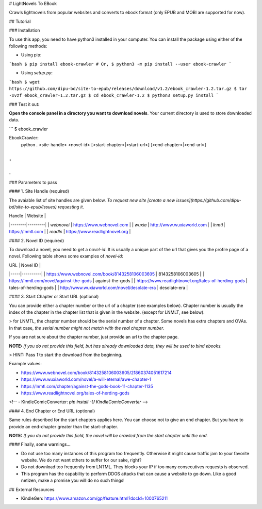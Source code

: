 # LightNovels To EBook

Crawls lightnovels from popular websites and converts to ebook format (only EPUB and MOBI are supported for now).

## Tutorial

### Installation

To use this app, you need to have python3 installed in your computer. You can install the package using either of the following methods:

- Using pip:

```bash
$ pip install ebook-crawler
# Or,
$ python3 -m pip install --user ebook-crawler
```

- Using `setup.py`:

```bash
$ wget https://github.com/dipu-bd/site-to-epub/releases/download/v1.2/ebook_crawler-1.2.tar.gz
$ tar -xvzf ebook_crawler-1.2.tar.gz
$ cd ebook_crawler-1.2
$ python3 setup.py install
```

### Test it out:

**Open the console panel in a directory you want to download novels**. Your current directory is used to store downloaded data.

```
$ ebook_crawler

EbookCrawler:
  python . <site-handle> <novel-id> [<start-chapter>|<start-url>] [<end-chapter>|<end-url>]
.
.
.
```

### Parameters to pass

#### 1. Site Handle (required)

The avaiable list of site handles are given below. *To request new site [create a new issues](https://github.com/dipu-bd/site-to-epub/issues) requesting it*.

| Handle | Website |
|--------|---------|
| `webnovel` | https://www.webnovel.com |
| `wuxia` | http://www.wuxiaworld.com |
| `lnmtl` | https://lnmtl.com |
| `readln` | https://www.readlightnovel.org |

#### 2. Novel ID (required)

To download a novel, you need to get a `novel-id`. It is usually a unique part of the url that gives you the profile page of a novel. Following table shows some examples of `novel-id`:

| URL | Novel ID |
|-----|----------|
| https://www.webnovel.com/book/8143258106003605 | 8143258106003605 |
| https://lnmtl.com/novel/against-the-gods | against-the-gods |
| https://www.readlightnovel.org/tales-of-herding-gods | tales-of-herding-gods |
| http://www.wuxiaworld.com/novel/desolate-era | desolate-era |

#### 3. Start Chapter or Start URL (optional)

You can provide either a chapter number or the url of a chapter (see examples below). Chapter number is usually the index of the chapter in the chapter list that is given in the website. (except for LNMLT, see below).

> for LNMTL, the chapter number should be the serial number of a chapter. Some novels has extra chapters and OVAs. In that case, *the serial number might not match with the real chapter number*.

If you are not sure about the chapter number, just provide an url to the chapter page.

**NOTE:** *if you do not provide this field, but has already downloaded data, they will be used to bind ebooks.*

> HINT: Pass `1` to start the download from the beginning.

Example values:

- https://www.webnovel.com/book/8143258106003605/21860374051617214
- https://www.wuxiaworld.com/novel/a-will-eternal/awe-chapter-1
- https://lnmtl.com/chapter/against-the-gods-book-11-chapter-1135
- https://www.readlightnovel.org/tales-of-herding-gods

<!-- - KindleComicConverter: `pip install -U KindleComicConverter` -->

#### 4. End Chapter or End URL (optional)

Same rules described for the start chapters applies here. You can choose not to give an end chapter. But you have to provide an end-chapter greater than the start-chapter.

**NOTE:** *If you do not provide this field, the novel will be crawled from the start chapter until the end.*


#### Finally, some warnings...

- Do not use too many instances of this program too frequently. Otherwise it might cause traffic jam to your favorite website. We do not want others to suffer for our sake, right?

- Do not download too frequently from LNTML. They blocks your IP if too many consecutives requests is observed.

- This program has the capability to perform DDOS attacks that can cause a website to go down. Like a good netizen, make a promise you will do no such things!

## External Resources

- KindleGen: https://www.amazon.com/gp/feature.html?docId=1000765211



